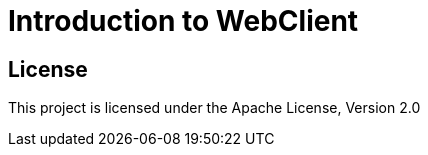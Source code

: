 = Introduction to WebClient 

== License

This project is licensed under the Apache License, Version 2.0
